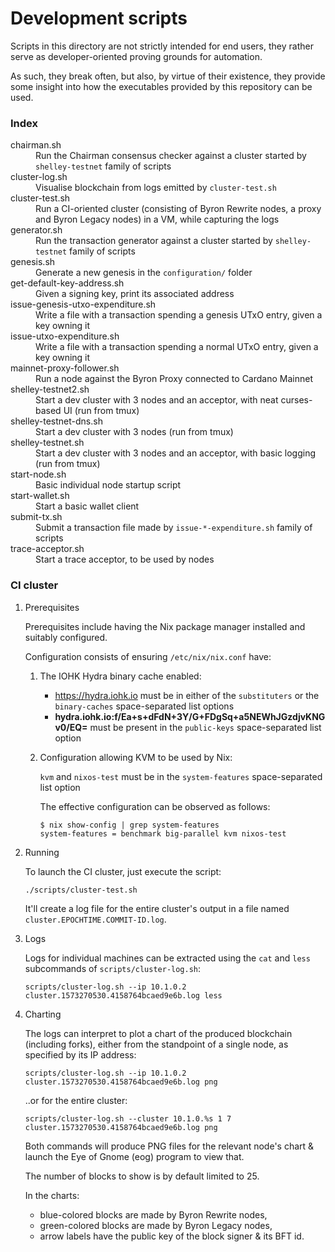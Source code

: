 * Development scripts

  Scripts in this directory are not strictly intended for end users,
  they rather serve as developer-oriented proving grounds for automation.

  As such, they break often, but also, by virtue of their existence, they provide
  some insight into how the executables provided by this repository can be used.

*** Index

    - chairman.sh :: Run the Chairman consensus checker against a cluster started
                     by =shelley-testnet= family of scripts
    - cluster-log.sh :: Visualise blockchain from logs emitted by =cluster-test.sh=
    - cluster-test.sh :: Run a CI-oriented cluster (consisting of Byron Rewrite
         nodes, a proxy and Byron Legacy nodes) in a VM, while capturing the logs
    - generator.sh :: Run the transaction generator against a cluster started
                     by =shelley-testnet= family of scripts
    - genesis.sh :: Generate a new genesis in the =configuration/= folder
    - get-default-key-address.sh :: Given a signing key, print its associated address
    - issue-genesis-utxo-expenditure.sh :: Write a file with a transaction
         spending a genesis UTxO entry, given a key owning it
    - issue-utxo-expenditure.sh :: Write a file with a transaction spending a
         normal UTxO entry, given a key owning it
    - mainnet-proxy-follower.sh :: Run a node against the Byron Proxy connected to
         Cardano Mainnet
    - shelley-testnet2.sh :: Start a dev cluster with 3 nodes and an acceptor,
         with neat curses-based UI (run from tmux)
    - shelley-testnet-dns.sh :: Start a dev cluster with 3 nodes (run from tmux)
    - shelley-testnet.sh :: Start a dev cluster with 3 nodes and an acceptor, with
         basic logging (run from tmux)
    - start-node.sh :: Basic individual node startup script
    - start-wallet.sh :: Start a basic wallet client
    - submit-tx.sh :: Submit a transaction file made by =issue-*-expenditure.sh=
                      family of scripts
    - trace-acceptor.sh :: Start a trace acceptor, to be used by nodes

*** CI cluster

***** Prerequisites

      Prerequisites include having the Nix package manager installed and suitably
      configured.

      Configuration consists of ensuring =/etc/nix/nix.conf= have:

      1. The IOHK Hydra binary cache enabled:

         - https://hydra.iohk.io must be in either of the =substituters= or the
           =binary-caches= space-separated list options
         - *hydra.iohk.io:f/Ea+s+dFdN+3Y/G+FDgSq+a5NEWhJGzdjvKNGv0/EQ=* must be
           present in the =public-keys= space-separated list option

      2. Configuration allowing KVM to be used by Nix:

         =kvm= and =nixos-test= must be in the =system-features= space-separated list option

         The effective configuration can be observed as follows:

          : $ nix show-config | grep system-features
          : system-features = benchmark big-parallel kvm nixos-test

***** Running

      To launch the CI cluster, just execute the script:

      : ./scripts/cluster-test.sh

      It'll create a log file for the entire cluster's output in a file named
      =cluster.EPOCHTIME.COMMIT-ID.log=.

***** Logs

      Logs for individual machines can be extracted using the =cat= and =less=
      subcommands of =scripts/cluster-log.sh=:

      : scripts/cluster-log.sh --ip 10.1.0.2 cluster.1573270530.4158764bcaed9e6b.log less

***** Charting

      The logs can interpret to plot a chart of the produced blockchain (including forks),
      either from the standpoint of a single node, as specified by its IP address:

      : scripts/cluster-log.sh --ip 10.1.0.2 cluster.1573270530.4158764bcaed9e6b.log png

      ..or for the entire cluster:

      : scripts/cluster-log.sh --cluster 10.1.0.%s 1 7 cluster.1573270530.4158764bcaed9e6b.log png

      Both commands will produce PNG files for the relevant node's chart & launch
      the Eye of Gnome (eog) program to view that.

      The number of blocks to show is by default limited to 25.

      In the charts:

        - blue-colored blocks are made by Byron Rewrite nodes,
        - green-colored blocks are made by Byron Legacy nodes,
        - arrow labels have the public key of the block signer & its BFT id.

